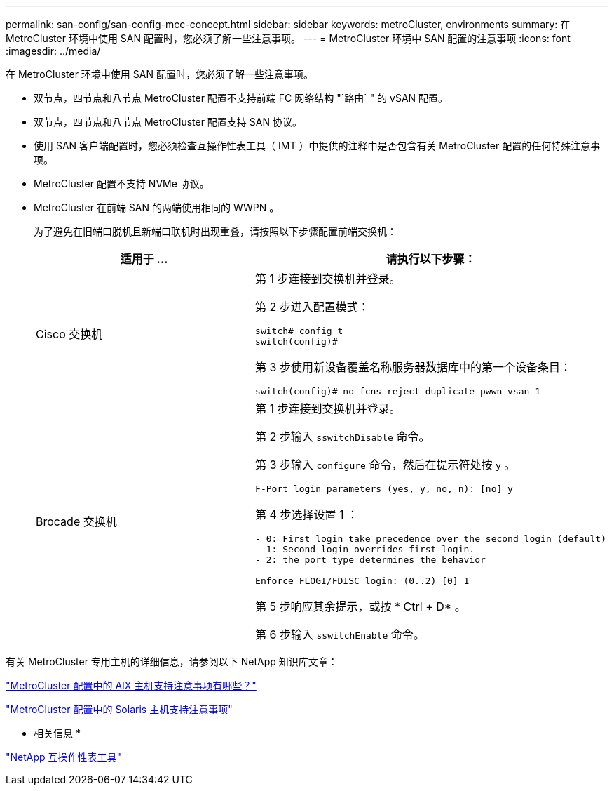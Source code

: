 ---
permalink: san-config/san-config-mcc-concept.html 
sidebar: sidebar 
keywords: metroCluster, environments 
summary: 在 MetroCluster 环境中使用 SAN 配置时，您必须了解一些注意事项。 
---
= MetroCluster 环境中 SAN 配置的注意事项
:icons: font
:imagesdir: ../media/


[role="lead"]
在 MetroCluster 环境中使用 SAN 配置时，您必须了解一些注意事项。

* 双节点，四节点和八节点 MetroCluster 配置不支持前端 FC 网络结构 "`路由` " 的 vSAN 配置。
* 双节点，四节点和八节点 MetroCluster 配置支持 SAN 协议。
* 使用 SAN 客户端配置时，您必须检查互操作性表工具（ IMT ）中提供的注释中是否包含有关 MetroCluster 配置的任何特殊注意事项。
* MetroCluster 配置不支持 NVMe 协议。
* MetroCluster 在前端 SAN 的两端使用相同的 WWPN 。
+
为了避免在旧端口脱机且新端口联机时出现重叠，请按照以下步骤配置前端交换机：

+
[cols="2*"]
|===
| 适用于 ... | 请执行以下步骤： 


 a| 
Cisco 交换机
 a| 
第 1 步连接到交换机并登录。

第 2 步进入配置模式：

[listing]
----
switch# config t
switch(config)#
----
第 3 步使用新设备覆盖名称服务器数据库中的第一个设备条目：

[listing]
----
switch(config)# no fcns reject-duplicate-pwwn vsan 1
----


 a| 
Brocade 交换机
 a| 
第 1 步连接到交换机并登录。

第 2 步输入 `sswitchDisable` 命令。

第 3 步输入 `configure` 命令，然后在提示符处按 `y` 。

[listing]
----
F-Port login parameters (yes, y, no, n): [no] y
----
第 4 步选择设置 1 ：

[listing]
----
- 0: First login take precedence over the second login (default)
- 1: Second login overrides first login.
- 2: the port type determines the behavior

Enforce FLOGI/FDISC login: (0..2) [0] 1
----
第 5 步响应其余提示，或按 * Ctrl + D* 。

第 6 步输入 `sswitchEnable` 命令。

|===


有关 MetroCluster 专用主机的详细信息，请参阅以下 NetApp 知识库文章：

https://kb.netapp.com/Advice_and_Troubleshooting/Data_Protection_and_Security/MetroCluster/What_are_AIX_Host_support_considerations_in_a_MetroCluster_configuration%3F["MetroCluster 配置中的 AIX 主机支持注意事项有哪些？"]

https://kb.netapp.com/Advice_and_Troubleshooting/Data_Protection_and_Security/MetroCluster/Solaris_host_support_considerations_in_a_MetroCluster_configuration["MetroCluster 配置中的 Solaris 主机支持注意事项"]

* 相关信息 *

https://mysupport.netapp.com/matrix["NetApp 互操作性表工具"]

